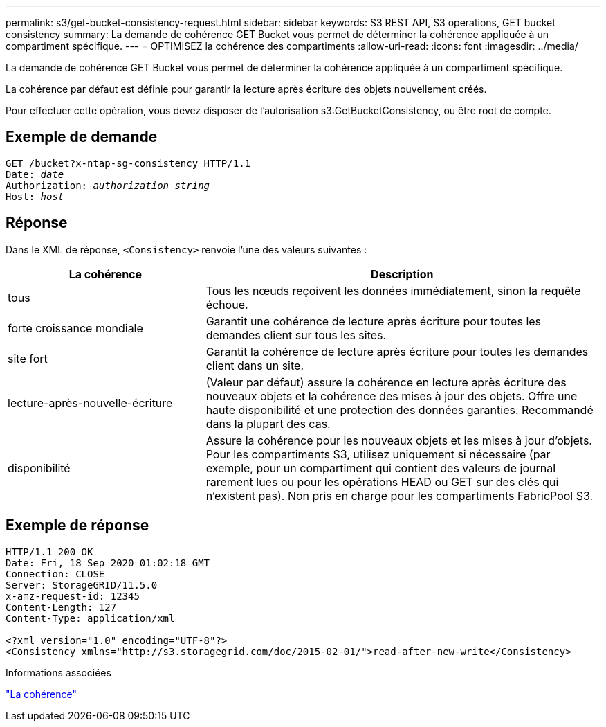 ---
permalink: s3/get-bucket-consistency-request.html 
sidebar: sidebar 
keywords: S3 REST API, S3 operations, GET bucket consistency 
summary: La demande de cohérence GET Bucket vous permet de déterminer la cohérence appliquée à un compartiment spécifique. 
---
= OPTIMISEZ la cohérence des compartiments
:allow-uri-read: 
:icons: font
:imagesdir: ../media/


[role="lead"]
La demande de cohérence GET Bucket vous permet de déterminer la cohérence appliquée à un compartiment spécifique.

La cohérence par défaut est définie pour garantir la lecture après écriture des objets nouvellement créés.

Pour effectuer cette opération, vous devez disposer de l'autorisation s3:GetBucketConsistency, ou être root de compte.



== Exemple de demande

[listing, subs="specialcharacters,quotes"]
----
GET /bucket?x-ntap-sg-consistency HTTP/1.1
Date: _date_
Authorization: _authorization string_
Host: _host_
----


== Réponse

Dans le XML de réponse, `<Consistency>` renvoie l'une des valeurs suivantes :

[cols="1a,2a"]
|===
| La cohérence | Description 


 a| 
tous
 a| 
Tous les nœuds reçoivent les données immédiatement, sinon la requête échoue.



 a| 
forte croissance mondiale
 a| 
Garantit une cohérence de lecture après écriture pour toutes les demandes client sur tous les sites.



 a| 
site fort
 a| 
Garantit la cohérence de lecture après écriture pour toutes les demandes client dans un site.



 a| 
lecture-après-nouvelle-écriture
 a| 
(Valeur par défaut) assure la cohérence en lecture après écriture des nouveaux objets et la cohérence des mises à jour des objets. Offre une haute disponibilité et une protection des données garanties. Recommandé dans la plupart des cas.



 a| 
disponibilité
 a| 
Assure la cohérence pour les nouveaux objets et les mises à jour d'objets. Pour les compartiments S3, utilisez uniquement si nécessaire (par exemple, pour un compartiment qui contient des valeurs de journal rarement lues ou pour les opérations HEAD ou GET sur des clés qui n'existent pas). Non pris en charge pour les compartiments FabricPool S3.

|===


== Exemple de réponse

[listing]
----
HTTP/1.1 200 OK
Date: Fri, 18 Sep 2020 01:02:18 GMT
Connection: CLOSE
Server: StorageGRID/11.5.0
x-amz-request-id: 12345
Content-Length: 127
Content-Type: application/xml

<?xml version="1.0" encoding="UTF-8"?>
<Consistency xmlns="http://s3.storagegrid.com/doc/2015-02-01/">read-after-new-write</Consistency>
----
.Informations associées
link:consistency.html["La cohérence"]
